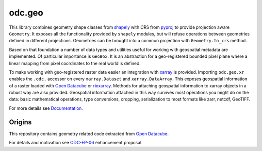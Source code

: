 odc.geo
#######

|Documentation Status| |Test Status| |Test Coverage| |Conda Version| |Discord|

This library combines geometry shape classes from shapely_ with CRS from pyproj_ to provide
projection aware ``Geometry``. It exposes all the functionality provided by ``shapely`` modules, but
will refuse operations between geometries defined in different projections. Geometries can be
brought into a common projection with ``Geometry.to_crs`` method.

Based on that foundation a number of data types and utilities useful for working with geospatial
metadata are implemented. Of particular importance is ``GeoBox``. It is an abstraction for a
geo-registered bounded pixel plane where a linear mapping from pixel coordinates to the real world
is defined.

To make working with geo-registered raster data easier an integration with xarray_ is provided.
Importing ``odc.geo.xr`` enables the ``.odc.`` accessor on every ``xarray.Dataset`` and
``xarray.DataArray``. This exposes geospatial information of a raster loaded with `Open Datacube`_
or rioxarray_. Methods for attaching geospatial information to xarray objects in a robust way are
also provided. Geospatial information attached in this way survives most operations you might do on
the data: basic mathematical operations, type conversions, cropping, serialization to most formats
like zarr, netcdf, GeoTIFF.

For more details see Documentation_.

|Intro Image|

Origins
=======

This repository contains geometry related code extracted from `Open Datacube`_.

For details and motivation see `ODC-EP-06`_ enhancement proposal.


.. |Documentation Status| image:: https://readthedocs.org/projects/odc-geo/badge/?version=latest
   :target: https://odc-geo.readthedocs.io/en/latest/?badge=latest
   :alt: Documentation Status

.. |Test Status| image:: https://github.com/opendatacube/odc-geo/actions/workflows/main.yml/badge.svg
   :target: https://github.com/opendatacube/odc-geo/actions/workflows/main.yml
   :alt: Test Status

.. |Test Coverage| image:: https://codecov.io/gh/opendatacube/odc-geo/branch/develop/graph/badge.svg?token=Qc7isqXNGF
   :target: https://codecov.io/gh/opendatacube/odc-geo
   :alt: Test Coverage

.. |Conda Version| image:: https://anaconda.org/conda-forge/odc-geo/badges/version.svg
   :target: https://anaconda.org/conda-forge/odc-geo
   :alt:  Conda Version

.. |Discord| image:: https://img.shields.io/discord/1212501566326571070?label=Discord&logo=discord&logoColor=white&color=7289DA
   :target: https://discord.gg/4hhBQVas5U
   :alt: Join Discord for support

.. |Intro Image| image:: docs/_static/intro.svg
   :alt: Map with GeoBoxes
   :width: 256

.. _rioxarray: https://corteva.github.io/rioxarray/stable/
.. _xarray: https://docs.xarray.dev/en/stable/
.. _shapely: https://shapely.readthedocs.io/en/stable/manual.html
.. _pyproj: https://pyproj4.github.io/pyproj/stable/
.. _`Open Datacube`: https://github.com/opendatacube/datacube-core
.. _`ODC-EP-06`: https://github.com/opendatacube/datacube-core/wiki/ODC-EP-06---Extract-Geometry-Utilities-into-a-Separate-Package
.. _`Documentation`: https://odc-geo.readthedocs.io/
